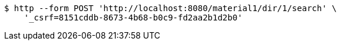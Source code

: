 [source,bash]
----
$ http --form POST 'http://localhost:8080/material1/dir/1/search' \
    '_csrf=8151cddb-8673-4b68-b0c9-fd2aa2b1d2b0'
----